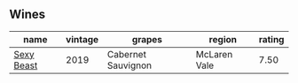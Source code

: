 
** Wines

#+attr_html: :class wines-table
|                                                    name | vintage |             grapes |       region | rating |
|---------------------------------------------------------+---------+--------------------+--------------+--------|
| [[barberry:/wines/c3c1c92a-167f-4360-99af-9c26de2ae5dd][Sexy Beast]] |    2019 | Cabernet Sauvignon | McLaren Vale |   7.50 |
